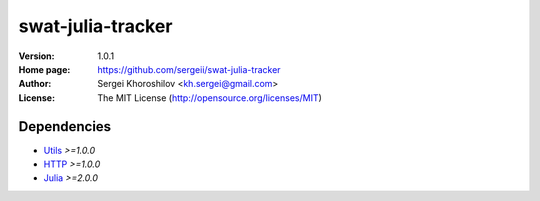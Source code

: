 swat-julia-tracker
%%%%%%%%%%%%%%%%%%

:Version:           1.0.1
:Home page:         https://github.com/sergeii/swat-julia-tracker
:Author:            Sergei Khoroshilov <kh.sergei@gmail.com>
:License:           The MIT License (http://opensource.org/licenses/MIT)

Dependencies
============
* `Utils <https://github.com/sergeii/swat-utils>`_ *>=1.0.0*
* `HTTP <https://github.com/sergeii/swat-http>`_ *>=1.0.0*
* `Julia <https://github.com/sergeii/swat-julia>`_ *>=2.0.0*